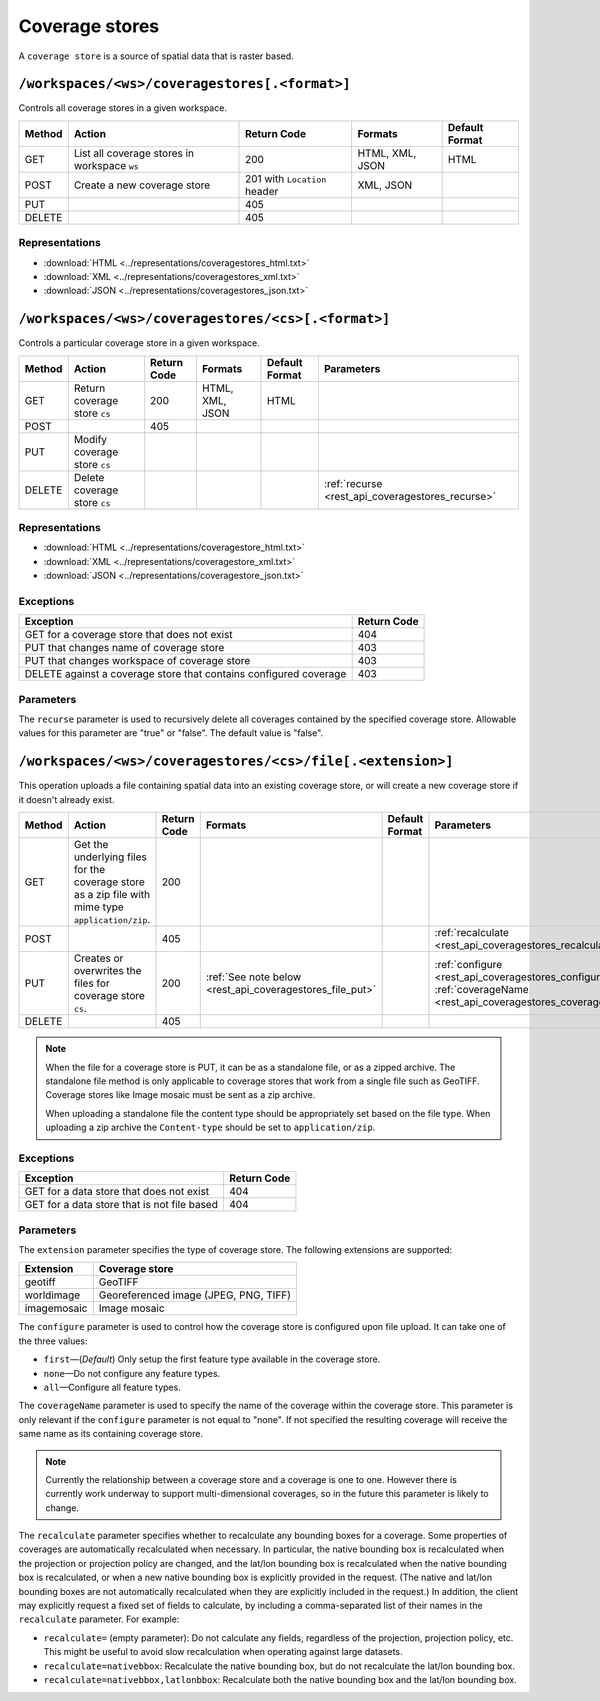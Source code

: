 .. _rest_api_coveragestores:

Coverage stores
===============

A ``coverage store`` is a source of spatial data that is raster based.

``/workspaces/<ws>/coveragestores[.<format>]``
----------------------------------------------

Controls all coverage stores in a given workspace.

.. list-table::
   :header-rows: 1

   * - Method
     - Action
     - Return Code
     - Formats
     - Default Format
   * - GET
     - List all coverage stores in workspace ``ws``
     - 200
     - HTML, XML, JSON
     - HTML
   * - POST
     - Create a new coverage store
     - 201 with ``Location`` header 
     - XML, JSON
     - 
   * - PUT
     -
     - 405
     -
     -
   * - DELETE
     -
     - 405
     -
     -

Representations
~~~~~~~~~~~~~~~

* :download:`HTML <../representations/coveragestores_html.txt>`
* :download:`XML <../representations/coveragestores_xml.txt>`
* :download:`JSON <../representations/coveragestores_json.txt>`

``/workspaces/<ws>/coveragestores/<cs>[.<format>]``
---------------------------------------------------

Controls a particular coverage store in a given workspace.

.. list-table::
   :header-rows: 1

   * - Method
     - Action
     - Return Code
     - Formats
     - Default Format
     - Parameters
   * - GET
     - Return coverage store ``cs``
     - 200
     - HTML, XML, JSON
     - HTML
     -
   * - POST
     - 
     - 405
     - 
     -
     - 
   * - PUT
     - Modify coverage store ``cs``
     -
     -
     -
     -
   * - DELETE
     - Delete coverage store ``cs``
     -
     -
     -
     - :ref:`recurse <rest_api_coveragestores_recurse>`

Representations
~~~~~~~~~~~~~~~

* :download:`HTML <../representations/coveragestore_html.txt>`
* :download:`XML <../representations/coveragestore_xml.txt>`
* :download:`JSON <../representations/coveragestore_json.txt>`

Exceptions
~~~~~~~~~~

.. list-table::
   :header-rows: 1

   * - Exception
     - Return Code
   * - GET for a coverage store that does not exist
     - 404
   * - PUT that changes name of coverage store
     - 403
   * - PUT that changes workspace of coverage store
     - 403
   * - DELETE against a coverage store that contains configured coverage
     - 403

Parameters
~~~~~~~~~~

.. _rest_api_coveragestores_recurse:

The ``recurse`` parameter is used to recursively delete all coverages contained by the specified coverage store. Allowable values for this parameter are "true" or "false". The default value is "false".

``/workspaces/<ws>/coveragestores/<cs>/file[.<extension>]``
-----------------------------------------------------------

This operation uploads a file containing spatial data into an existing coverage store, or will create a new coverage store if it doesn't already exist.

.. list-table::
   :header-rows: 1

   * - Method
     - Action
     - Return Code
     - Formats
     - Default Format
     - Parameters
   * - GET
     - Get the underlying files for the coverage store as a zip file with 
       mime type ``application/zip``.
     - 200
     - 
     - 
     - 
   * - POST
     - 
     - 405
     - 
     - 
     - :ref:`recalculate <rest_api_coveragestores_recalculate>`
   * - PUT
     - Creates or overwrites the files for coverage store ``cs``.
     - 200
     - :ref:`See note below <rest_api_coveragestores_file_put>`
     - 
     - :ref:`configure <rest_api_coveragestores_configure>`, :ref:`coverageName <rest_api_coveragestores_coveragename>`
   * - DELETE
     -
     - 405
     -
     -
     -

.. _rest_api_coveragestores_file_put:

.. note::

   When the file for a coverage store is PUT, it can be as a standalone file, or as a zipped archive. The standalone file method is only applicable to coverage stores that work from a single file such as GeoTIFF. Coverage stores like Image mosaic must be sent as a zip archive.

   When uploading a standalone file the content type should be appropriately set based on the file type. When uploading a zip archive the ``Content-type`` should be set to ``application/zip``. 

Exceptions
~~~~~~~~~~

.. list-table::
   :header-rows: 1

   * - Exception
     - Return Code
   * - GET for a data store that does not exist
     - 404
   * - GET for a data store that is not file based
     - 404

Parameters
~~~~~~~~~~

The ``extension`` parameter specifies the type of coverage store. The
following extensions are supported:

.. list-table::
   :header-rows: 1

   * - Extension
     - Coverage store
   * - geotiff
     - GeoTIFF
   * - worldimage
     - Georeferenced image (JPEG, PNG, TIFF)
   * - imagemosaic
     - Image mosaic

.. _rest_api_coveragestores_configure:

The ``configure`` parameter is used to control how the coverage store is configured upon file upload. It can take one of the three values:

* ``first``—(*Default*) Only setup the first feature type available in the coverage store.
* ``none``—Do not configure any feature types.
* ``all``—Configure all feature types.

.. _rest_api_coveragestores_coveragename:

The ``coverageName`` parameter is used to specify the name of the coverage
within the coverage store. This parameter is only relevant if the ``configure``
parameter is not equal to "none". If not specified the resulting coverage will
receive the same name as its containing coverage store.

.. note::

   Currently the relationship between a coverage store and a coverage is one to
   one. However there is currently work underway to support multi-dimensional
   coverages, so in the future this parameter is likely to change.

.. _rest_api_coveragestores_recalculate:

The ``recalculate`` parameter specifies whether to recalculate any bounding boxes for a coverage. Some properties of coverages are automatically recalculated when necessary. In particular, the native bounding box is recalculated when the projection or projection policy are changed, and the lat/lon bounding box is recalculated when the native bounding box is recalculated, or when a new native bounding box is explicitly provided in the request. (The native and lat/lon bounding boxes are not automatically recalculated when they are explicitly included in the request.) In addition, the client may explicitly request a fixed set of fields to calculate, by including a comma-separated list of their names in the ``recalculate`` parameter. For example:

* ``recalculate=`` (empty parameter): Do not calculate any fields, regardless of the projection, projection policy, etc. This might be useful to avoid slow recalculation when operating against large datasets.
* ``recalculate=nativebbox``: Recalculate the native bounding box, but do not recalculate the lat/lon bounding box.
* ``recalculate=nativebbox,latlonbbox``: Recalculate both the native bounding box and the lat/lon bounding box.
